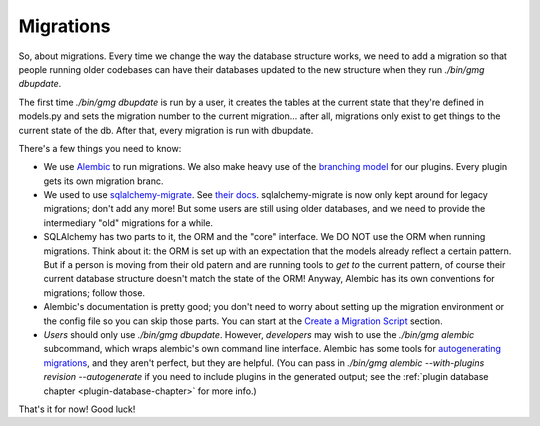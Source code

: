 .. MediaGoblin Documentation

   Written in 2011, 2012 by MediaGoblin contributors

   To the extent possible under law, the author(s) have dedicated all
   copyright and related and neighboring rights to this software to
   the public domain worldwide. This software is distributed without
   any warranty.

   You should have received a copy of the CC0 Public Domain
   Dedication along with this software. If not, see
   <http://creativecommons.org/publicdomain/zero/1.0/>.

==========
Migrations
==========

So, about migrations.  Every time we change the way the database
structure works, we need to add a migration so that people running
older codebases can have their databases updated to the new structure
when they run `./bin/gmg dbupdate`.

The first time `./bin/gmg dbupdate` is run by a user, it creates the
tables at the current state that they're defined in models.py and sets
the migration number to the current migration... after all, migrations
only exist to get things to the current state of the db.  After that,
every migration is run with dbupdate.

There's a few things you need to know:

- We use `Alembic <https://bitbucket.org/zzzeek/alembic>`_ to run
  migrations.  We also make heavy use of the
  `branching model <http://alembic.readthedocs.org/en/latest/branches.html>`_
  for our plugins.  Every plugin gets its own migration branc.
- We used to use `sqlalchemy-migrate
  <http://code.google.com/p/sqlalchemy-migrate/>`_.
  See `their docs <https://sqlalchemy-migrate.readthedocs.org/>`_.
  sqlalchemy-migrate is now only kept around for legacy migrations;
  don't add any more!  But some users are still using older databases,
  and we need to provide the intermediary "old" migrations for a while.
- SQLAlchemy has two parts to it, the ORM and the "core" interface.
  We DO NOT use the ORM when running migrations.  Think about it: the
  ORM is set up with an expectation that the models already reflect a
  certain pattern.  But if a person is moving from their old patern
  and are running tools to *get to* the current pattern, of course
  their current database structure doesn't match the state of the ORM!
  Anyway, Alembic has its own conventions for migrations; follow those.
- Alembic's documentation is pretty good; you don't need to worry about
  setting up the migration environment or the config file so you can
  skip those parts.  You can start at the
  `Create a Migration Script <http://alembic.readthedocs.org/en/latest/tutorial.html#create-a-migration-script>`_
  section.
- *Users* should only use `./bin/gmg dbupdate`.  However, *developers*
  may wish to use the `./bin/gmg alembic` subcommand, which wraps
  alembic's own command line interface.  Alembic has some tools for
  `autogenerating migrations <http://alembic.readthedocs.org/en/latest/autogenerate.html>`_,
  and they aren't perfect, but they are helpful.  (You can pass in
  `./bin/gmg alembic --with-plugins revision --autogenerate` if you need
  to include plugins in the generated output; see the
  :ref:`plugin database chapter <plugin-database-chapter>` for more info.)

That's it for now!  Good luck!
